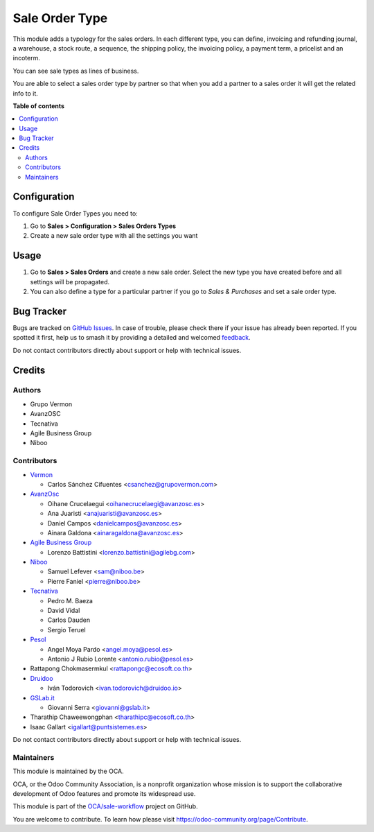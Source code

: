 ===============
Sale Order Type
===============

.. 
   !!!!!!!!!!!!!!!!!!!!!!!!!!!!!!!!!!!!!!!!!!!!!!!!!!!!
   !! This file is generated by oca-gen-addon-readme !!
   !! changes will be overwritten.                   !!
   !!!!!!!!!!!!!!!!!!!!!!!!!!!!!!!!!!!!!!!!!!!!!!!!!!!!
   !! source digest: sha256:7b50ccb1937060501e694bed7f37267c09dd14e2d644f0a40e79a4e24cc67957
   !!!!!!!!!!!!!!!!!!!!!!!!!!!!!!!!!!!!!!!!!!!!!!!!!!!!

.. |badge1| image:: https://img.shields.io/badge/maturity-Beta-yellow.png
    :target: https://odoo-community.org/page/development-status
    :alt: Beta
.. |badge2| image:: https://img.shields.io/badge/licence-AGPL--3-blue.png
    :target: http://www.gnu.org/licenses/agpl-3.0-standalone.html
    :alt: License: AGPL-3
.. |badge3| image:: https://img.shields.io/badge/github-OCA%2Fsale--workflow-lightgray.png?logo=github
    :target: https://github.com/OCA/sale-workflow/tree/17.0/sale_order_type
    :alt: OCA/sale-workflow
.. |badge4| image:: https://img.shields.io/badge/weblate-Translate%20me-F47D42.png
    :target: https://translation.odoo-community.org/projects/sale-workflow-17-0/sale-workflow-17-0-sale_order_type
    :alt: Translate me on Weblate
.. |badge5| image:: https://img.shields.io/badge/runboat-Try%20me-875A7B.png
    :target: https://runboat.odoo-community.org/builds?repo=OCA/sale-workflow&target_branch=17.0
    :alt: Try me on Runboat

|badge1| |badge2| |badge3| |badge4| |badge5|

This module adds a typology for the sales orders. In each different
type, you can define, invoicing and refunding journal, a warehouse, a
stock route, a sequence, the shipping policy, the invoicing policy, a
payment term, a pricelist and an incoterm.

You can see sale types as lines of business.

You are able to select a sales order type by partner so that when you
add a partner to a sales order it will get the related info to it.

**Table of contents**

.. contents::
   :local:

Configuration
=============

To configure Sale Order Types you need to:

1. Go to **Sales > Configuration > Sales Orders Types**
2. Create a new sale order type with all the settings you want

Usage
=====

1. Go to **Sales > Sales Orders** and create a new sale order. Select
   the new type you have created before and all settings will be
   propagated.
2. You can also define a type for a particular partner if you go to
   *Sales & Purchases* and set a sale order type.

Bug Tracker
===========

Bugs are tracked on `GitHub Issues <https://github.com/OCA/sale-workflow/issues>`_.
In case of trouble, please check there if your issue has already been reported.
If you spotted it first, help us to smash it by providing a detailed and welcomed
`feedback <https://github.com/OCA/sale-workflow/issues/new?body=module:%20sale_order_type%0Aversion:%2017.0%0A%0A**Steps%20to%20reproduce**%0A-%20...%0A%0A**Current%20behavior**%0A%0A**Expected%20behavior**>`_.

Do not contact contributors directly about support or help with technical issues.

Credits
=======

Authors
-------

* Grupo Vermon
* AvanzOSC
* Tecnativa
* Agile Business Group
* Niboo

Contributors
------------

-  `Vermon <http://www.grupovermon.com>`__

   -  Carlos Sánchez Cifuentes <csanchez@grupovermon.com>

-  `AvanzOsc <http://avanzosc.es>`__

   -  Oihane Crucelaegui <oihanecrucelaegi@avanzosc.es>
   -  Ana Juaristi <anajuaristi@avanzosc.es>
   -  Daniel Campos <danielcampos@avanzosc.es>
   -  Ainara Galdona <ainaragaldona@avanzosc.es>

-  `Agile Business Group <https://www.agilebg.com>`__

   -  Lorenzo Battistini <lorenzo.battistini@agilebg.com>

-  `Niboo <https://www.niboo.be/>`__

   -  Samuel Lefever <sam@niboo.be>
   -  Pierre Faniel <pierre@niboo.be>

-  `Tecnativa <https://www.tecnativa.com>`__

   -  Pedro M. Baeza
   -  David Vidal
   -  Carlos Dauden
   -  Sergio Teruel

-  `Pesol <https://www.pesol.es>`__

   -  Angel Moya Pardo <angel.moya@pesol.es>
   -  Antonio J Rubio Lorente <antonio.rubio@pesol.es>

-  Rattapong Chokmasermkul <rattapongc@ecosoft.co.th>
-  `Druidoo <https://www.druidoo.io>`__

   -  Iván Todorovich <ivan.todorovich@druidoo.io>

-  `GSLab.it <https://www.gslab.it>`__

   -  Giovanni Serra <giovanni@gslab.it>

-  Tharathip Chaweewongphan <tharathipc@ecosoft.co.th>
-  Isaac Gallart <igallart@puntsistemes.es>

Do not contact contributors directly about support or help with
technical issues.

Maintainers
-----------

This module is maintained by the OCA.

.. image:: https://odoo-community.org/logo.png
   :alt: Odoo Community Association
   :target: https://odoo-community.org

OCA, or the Odoo Community Association, is a nonprofit organization whose
mission is to support the collaborative development of Odoo features and
promote its widespread use.

This module is part of the `OCA/sale-workflow <https://github.com/OCA/sale-workflow/tree/17.0/sale_order_type>`_ project on GitHub.

You are welcome to contribute. To learn how please visit https://odoo-community.org/page/Contribute.

